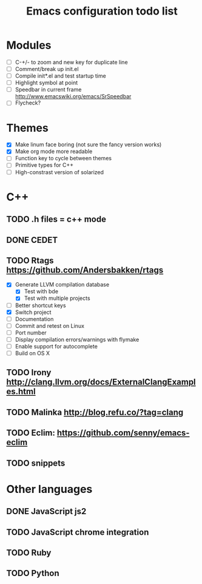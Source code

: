 #+TITLE: Emacs configuration todo list

* Modules
    - [ ] C-+/- to zoom and new key for duplicate line
    - [ ] Comment/break up init.el
    - [ ] Compile init*.el and test startup time
    - [ ] Highlight symbol at point
    - [ ] Speedbar in current frame http://www.emacswiki.org/emacs/SrSpeedbar
    - [ ] Flycheck?
* Themes
    - [X] Make linum face boring (not sure the fancy version works)
    - [X] Make org mode more readable
    - [ ] Function key to cycle between themes
    - [ ] Primitive types for C++
    - [ ] High-constrast version of solarized
* C++
** TODO .h files = c++ mode
** DONE CEDET
** TODO Rtags https://github.com/Andersbakken/rtags
    - [X] Generate LLVM compilation database
      - [X] Test with bde
      - [X] Test with multiple projects
    - [ ] Better shortcut keys
    - [X] Switch project
    - [ ] Documentation
    - [ ] Commit and retest on Linux
    - [ ] Port number
    - [ ] Display compilation errors/warnings with flymake
    - [ ] Enable support for autocomplete
    - [ ] Build on OS X
** TODO Irony http://clang.llvm.org/docs/ExternalClangExamples.html
** TODO Malinka http://blog.refu.co/?tag=clang
** TODO Eclim: https://github.com/senny/emacs-eclim
** TODO snippets
* Other languages
** DONE JavaScript js2
** TODO JavaScript chrome integration
** TODO Ruby
** TODO Python

